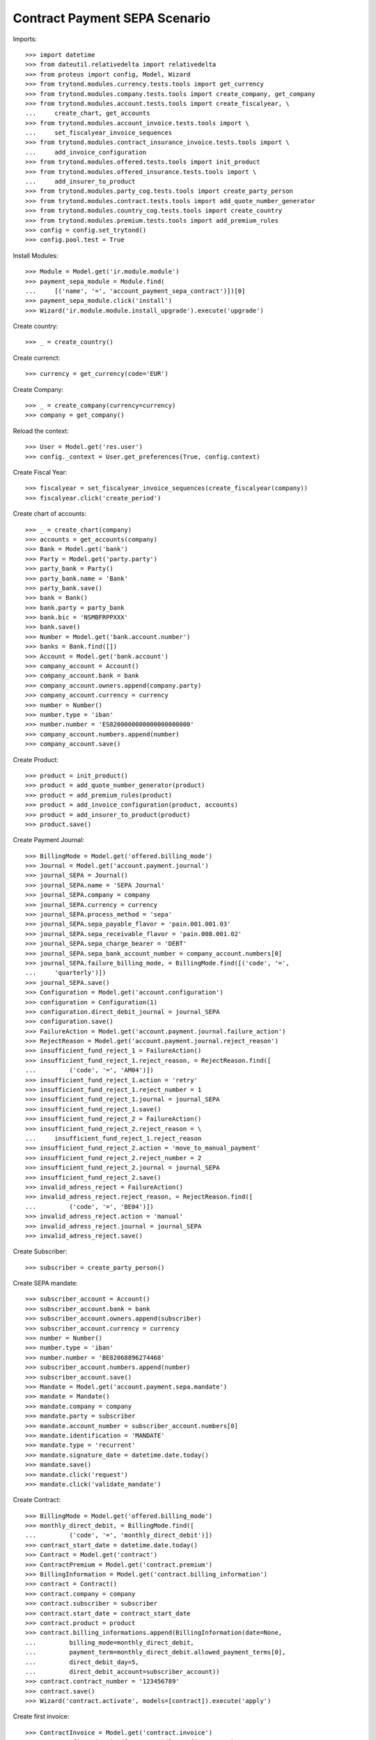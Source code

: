 ===============================
Contract Payment SEPA Scenario
===============================

Imports::

    >>> import datetime
    >>> from dateutil.relativedelta import relativedelta
    >>> from proteus import config, Model, Wizard
    >>> from trytond.modules.currency.tests.tools import get_currency
    >>> from trytond.modules.company.tests.tools import create_company, get_company
    >>> from trytond.modules.account.tests.tools import create_fiscalyear, \
    ...     create_chart, get_accounts
    >>> from trytond.modules.account_invoice.tests.tools import \
    ...     set_fiscalyear_invoice_sequences
    >>> from trytond.modules.contract_insurance_invoice.tests.tools import \
    ...     add_invoice_configuration
    >>> from trytond.modules.offered.tests.tools import init_product
    >>> from trytond.modules.offered_insurance.tests.tools import \
    ...     add_insurer_to_product
    >>> from trytond.modules.party_cog.tests.tools import create_party_person
    >>> from trytond.modules.contract.tests.tools import add_quote_number_generator
    >>> from trytond.modules.country_cog.tests.tools import create_country
    >>> from trytond.modules.premium.tests.tools import add_premium_rules
    >>> config = config.set_trytond()
    >>> config.pool.test = True

Install Modules::

    >>> Module = Model.get('ir.module.module')
    >>> payment_sepa_module = Module.find(
    ...     [('name', '=', 'account_payment_sepa_contract')])[0]
    >>> payment_sepa_module.click('install')
    >>> Wizard('ir.module.module.install_upgrade').execute('upgrade')

Create country::

    >>> _ = create_country()

Create currenct::

    >>> currency = get_currency(code='EUR')

Create Company::

    >>> _ = create_company(currency=currency)
    >>> company = get_company()

Reload the context::

    >>> User = Model.get('res.user')
    >>> config._context = User.get_preferences(True, config.context)

Create Fiscal Year::

    >>> fiscalyear = set_fiscalyear_invoice_sequences(create_fiscalyear(company))
    >>> fiscalyear.click('create_period')

Create chart of accounts::

    >>> _ = create_chart(company)
    >>> accounts = get_accounts(company)
    >>> Bank = Model.get('bank')
    >>> Party = Model.get('party.party')
    >>> party_bank = Party()
    >>> party_bank.name = 'Bank'
    >>> party_bank.save()
    >>> bank = Bank()
    >>> bank.party = party_bank
    >>> bank.bic = 'NSMBFRPPXXX'
    >>> bank.save()
    >>> Number = Model.get('bank.account.number')
    >>> banks = Bank.find([])
    >>> Account = Model.get('bank.account')
    >>> company_account = Account()
    >>> company_account.bank = bank
    >>> company_account.owners.append(company.party)
    >>> company_account.currency = currency
    >>> number = Number()
    >>> number.type = 'iban'
    >>> number.number = 'ES8200000000000000000000'
    >>> company_account.numbers.append(number)
    >>> company_account.save()

Create Product::

    >>> product = init_product()
    >>> product = add_quote_number_generator(product)
    >>> product = add_premium_rules(product)
    >>> product = add_invoice_configuration(product, accounts)
    >>> product = add_insurer_to_product(product)
    >>> product.save()

Create Payment Journal::

    >>> BillingMode = Model.get('offered.billing_mode')
    >>> Journal = Model.get('account.payment.journal')
    >>> journal_SEPA = Journal()
    >>> journal_SEPA.name = 'SEPA Journal'
    >>> journal_SEPA.company = company
    >>> journal_SEPA.currency = currency
    >>> journal_SEPA.process_method = 'sepa'
    >>> journal_SEPA.sepa_payable_flavor = 'pain.001.001.03'
    >>> journal_SEPA.sepa_receivable_flavor = 'pain.008.001.02'
    >>> journal_SEPA.sepa_charge_bearer = 'DEBT'
    >>> journal_SEPA.sepa_bank_account_number = company_account.numbers[0]
    >>> journal_SEPA.failure_billing_mode, = BillingMode.find([('code', '=',
    ...     'quarterly')])
    >>> journal_SEPA.save()
    >>> Configuration = Model.get('account.configuration')
    >>> configuration = Configuration(1)
    >>> configuration.direct_debit_journal = journal_SEPA
    >>> configuration.save()
    >>> FailureAction = Model.get('account.payment.journal.failure_action')
    >>> RejectReason = Model.get('account.payment.journal.reject_reason')
    >>> insufficient_fund_reject_1 = FailureAction()
    >>> insufficient_fund_reject_1.reject_reason, = RejectReason.find([
    ...         ('code', '=', 'AM04')])
    >>> insufficient_fund_reject_1.action = 'retry'
    >>> insufficient_fund_reject_1.reject_number = 1
    >>> insufficient_fund_reject_1.journal = journal_SEPA
    >>> insufficient_fund_reject_1.save()
    >>> insufficient_fund_reject_2 = FailureAction()
    >>> insufficient_fund_reject_2.reject_reason = \
    ...     insufficient_fund_reject_1.reject_reason
    >>> insufficient_fund_reject_2.action = 'move_to_manual_payment'
    >>> insufficient_fund_reject_2.reject_number = 2
    >>> insufficient_fund_reject_2.journal = journal_SEPA
    >>> insufficient_fund_reject_2.save()
    >>> invalid_adress_reject = FailureAction()
    >>> invalid_adress_reject.reject_reason, = RejectReason.find([
    ...         ('code', '=', 'BE04')])
    >>> invalid_adress_reject.action = 'manual'
    >>> invalid_adress_reject.journal = journal_SEPA
    >>> invalid_adress_reject.save()

Create Subscriber::

    >>> subscriber = create_party_person()

Create SEPA mandate::

    >>> subscriber_account = Account()
    >>> subscriber_account.bank = bank
    >>> subscriber_account.owners.append(subscriber)
    >>> subscriber_account.currency = currency
    >>> number = Number()
    >>> number.type = 'iban'
    >>> number.number = 'BE82068896274468'
    >>> subscriber_account.numbers.append(number)
    >>> subscriber_account.save()
    >>> Mandate = Model.get('account.payment.sepa.mandate')
    >>> mandate = Mandate()
    >>> mandate.company = company
    >>> mandate.party = subscriber
    >>> mandate.account_number = subscriber_account.numbers[0]
    >>> mandate.identification = 'MANDATE'
    >>> mandate.type = 'recurrent'
    >>> mandate.signature_date = datetime.date.today()
    >>> mandate.save()
    >>> mandate.click('request')
    >>> mandate.click('validate_mandate')

Create Contract::

    >>> BillingMode = Model.get('offered.billing_mode')
    >>> monthly_direct_debit, = BillingMode.find([
    ...         ('code', '=', 'monthly_direct_debit')])
    >>> contract_start_date = datetime.date.today()
    >>> Contract = Model.get('contract')
    >>> ContractPremium = Model.get('contract.premium')
    >>> BillingInformation = Model.get('contract.billing_information')
    >>> contract = Contract()
    >>> contract.company = company
    >>> contract.subscriber = subscriber
    >>> contract.start_date = contract_start_date
    >>> contract.product = product
    >>> contract.billing_informations.append(BillingInformation(date=None,
    ...         billing_mode=monthly_direct_debit,
    ...         payment_term=monthly_direct_debit.allowed_payment_terms[0],
    ...         direct_debit_day=5,
    ...         direct_debit_account=subscriber_account))
    >>> contract.contract_number = '123456789'
    >>> contract.save()
    >>> Wizard('contract.activate', models=[contract]).execute('apply')

Create first invoice::

    >>> ContractInvoice = Model.get('contract.invoice')
    >>> Contract.first_invoice([contract.id], config.context)
    >>> first_invoice, = ContractInvoice.find([('contract', '=', contract.id)])
    >>> first_invoice.invoice.click('post')

Create and process first Payment::

    >>> MoveLine = Model.get('account.move.line')
    >>> Payment = Model.get('account.payment')
    >>> payment = Payment()
    >>> payment.company = company
    >>> payment.journal = journal_SEPA
    >>> payment.kind = 'receivable'
    >>> payment.amount = first_invoice.invoice.total_amount
    >>> payment.party = subscriber
    >>> payment.line, = MoveLine.find([('party', '=', subscriber.id),
    ...         ('account.kind', '=', 'receivable')])
    >>> payment.date = payment.line.payment_date
    >>> initial_payment_date = payment.date
    >>> payment.save()
    >>> payment.click('approve')
    >>> process_payment = Wizard('account.payment.process', [payment])
    >>> process_payment.execute('process')

Fail payment::

    >>> payment.sepa_return_reason_code = 'BE04'
    >>> payment.save()
    >>> config._context['client_defined_date'] = initial_payment_date + \
    ...     relativedelta(days=10)
    >>> payment.click('fail')
    >>> payment.line.payment_date
    >>> payment.manual_fail_status == 'pending'
    True

Create second invoice::

    >>> until_date = contract_start_date + relativedelta(months=1)
    >>> generate_invoice = Wizard('contract.do_invoice', models=[contract])
    >>> generate_invoice.form.up_to_date = until_date
    >>> generate_invoice.execute('invoice')
    >>> len(contract.invoices)
    2
    >>> second_invoice = contract.invoices[0]
    >>> second_invoice.invoice.click('post')

Create and process second Payment::

    >>> MoveLine = Model.get('account.move.line')
    >>> Payment = Model.get('account.payment')
    >>> payment = Payment()
    >>> payment.company = company
    >>> payment.journal = journal_SEPA
    >>> payment.kind = 'receivable'
    >>> payment.amount = second_invoice.invoice.total_amount
    >>> payment.party = subscriber
    >>> payment.line, = MoveLine.find([('party', '=', subscriber.id),
    ...         ('account.kind', '=', 'receivable'),
    ...         ('origin', '=', 'account.invoice,%s' % second_invoice.invoice.id)])
    >>> payment.date = payment.line.payment_date
    >>> initial_payment_date = payment.date
    >>> payment.save()
    >>> payment.click('approve')
    >>> process_payment = Wizard('account.payment.process', [payment])
    >>> process_payment.execute('process')

Fail payment::

    >>> payment.sepa_return_reason_code = 'AM04'
    >>> payment.save()
    >>> config._context['client_defined_date'] = initial_payment_date + \
    ...     relativedelta(days=10)
    >>> payment.click('fail')
    >>> payment.line.payment_date == initial_payment_date + relativedelta(months=1)
    True
    >>> payment.manual_fail_status

Create third invoice::

    >>> until_date = contract_start_date + relativedelta(months=2)
    >>> generate_invoice = Wizard('contract.do_invoice', models=[contract])
    >>> generate_invoice.form.up_to_date = until_date
    >>> generate_invoice.execute('invoice')
    >>> contract.reload()
    >>> len(contract.invoices)
    3
    >>> third_invoice = contract.invoices[0]
    >>> third_invoice.invoice.click('post')

Create payment for second and third invoice::

    >>> payment_second_invoice = Payment()
    >>> payment_second_invoice.company = company
    >>> payment_second_invoice.journal = journal_SEPA
    >>> payment_second_invoice.kind = 'receivable'
    >>> payment_second_invoice.amount = second_invoice.invoice.total_amount
    >>> payment_second_invoice.party = subscriber
    >>> payment_second_invoice.line, = MoveLine.find([('party', '=', subscriber.id),
    ...         ('account.kind', '=', 'receivable'),
    ...         ('origin', '=', 'account.invoice,%s' % second_invoice.invoice.id)])
    >>> payment_second_invoice.date = payment_second_invoice.line.payment_date
    >>> initial_payment_date = payment_second_invoice.date
    >>> payment_second_invoice.save()
    >>> payment_second_invoice.click('approve')
    >>> payment_third_invoice = Payment()
    >>> payment_third_invoice.company = company
    >>> payment_third_invoice.journal = journal_SEPA
    >>> payment_third_invoice.kind = 'receivable'
    >>> payment_third_invoice.amount = third_invoice.invoice.total_amount
    >>> payment_third_invoice.party = subscriber
    >>> payment_third_invoice.line, = MoveLine.find([('party', '=', subscriber.id),
    ...         ('account.kind', '=', 'receivable'),
    ...         ('origin', '=', 'account.invoice,%s' % third_invoice.invoice.id)])
    >>> payment_third_invoice.date = payment_third_invoice.line.payment_date
    >>> initial_payment_date = payment.date
    >>> payment_third_invoice.save()
    >>> payment_third_invoice.click('approve')
    >>> payments = [payment_second_invoice, payment_third_invoice]
    >>> process_payment = Wizard('account.payment.process', payments)
    >>> process_payment.execute('process')

Fail payments::

    >>> payment_second_invoice.sepa_return_reason_code = 'AM04'
    >>> payment_second_invoice.sepa_merged_id = '123456'
    >>> payment_second_invoice.save()
    >>> payment_third_invoice.sepa_return_reason_code = 'AM04'
    >>> payment_third_invoice.sepa_merged_id = '123456'
    >>> payment_third_invoice.save()
    >>> config._context['client_defined_date'] = initial_payment_date + \
    ...     relativedelta(days=10)
    >>> Payment.fail([p.id for p in payments], config._context)
    >>> payment_second_invoice.line.payment_date
    >>> payment_third_invoice.line.payment_date
    >>> payment_second_invoice.manual_fail_status
    >>> payment_third_invoice.manual_fail_status
    >>> len(contract.billing_informations)
    2
    >>> contract.billing_informations[-1].date == third_invoice.end + \
    ...     relativedelta(days=1)
    True
    >>> contract.reload()
    >>> len(contract.invoices) == 4
    True
